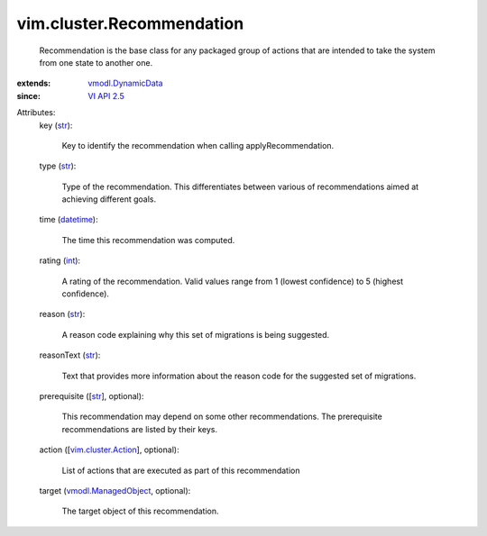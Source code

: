 .. _int: https://docs.python.org/2/library/stdtypes.html

.. _str: https://docs.python.org/2/library/stdtypes.html

.. _datetime: https://docs.python.org/2/library/stdtypes.html

.. _VI API 2.5: ../../vim/version.rst#vimversionversion2

.. _vmodl.DynamicData: ../../vmodl/DynamicData.rst

.. _vim.cluster.Action: ../../vim/cluster/Action.rst

.. _vmodl.ManagedObject: ../../vim.ExtensibleManagedObject.rst


vim.cluster.Recommendation
==========================
  Recommendation is the base class for any packaged group of actions that are intended to take the system from one state to another one.
:extends: vmodl.DynamicData_
:since: `VI API 2.5`_

Attributes:
    key (`str`_):

       Key to identify the recommendation when calling applyRecommendation.
    type (`str`_):

       Type of the recommendation. This differentiates between various of recommendations aimed at achieving different goals.
    time (`datetime`_):

       The time this recommendation was computed.
    rating (`int`_):

       A rating of the recommendation. Valid values range from 1 (lowest confidence) to 5 (highest confidence).
    reason (`str`_):

       A reason code explaining why this set of migrations is being suggested.
    reasonText (`str`_):

       Text that provides more information about the reason code for the suggested set of migrations.
    prerequisite ([`str`_], optional):

       This recommendation may depend on some other recommendations. The prerequisite recommendations are listed by their keys.
    action ([`vim.cluster.Action`_], optional):

       List of actions that are executed as part of this recommendation
    target (`vmodl.ManagedObject`_, optional):

       The target object of this recommendation.
